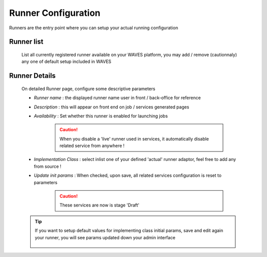 .. _runner-admin-label:

Runner Configuration
====================

Runners are the entry point where you can setup your actual running configuration

Runner list
-----------

    List all currently registered runner available on your WAVES platform, you may add / remove (cautionnaly) any one of
    default setup included in WAVES

    .. figure:: backoffice/runner-list.png
        :align: center
        :width: 90%

Runner Details
--------------

    On detailed Runner page, configure some descriptive parameters

    - *Runner name* : the displayed runner name user in front / back-office for reference
    - *Description* : this will appear on front end on job / services generated pages
    - *Availability* : Set whether this runner is enabled for launching jobs

        .. CAUTION::
            When you disable a 'live' runner used in services, it automatically disable related service from anywhere !

    - *Implementation Class* : select inlist one of your defined 'actual' runner adaptor, feel free to add any from source !
    - *Update init params* : When checked, upon save, all related services configuration is reset to parameters

        .. CAUTION::
            These services are now is stage 'Draft'

    .. figure:: backoffice/runner-detail.png
        :align: center
        :width: 90%

    .. TIP::
        If you want to setup default values for implementing class initial params, save and edit again your runner, you will see
        params updated down your admin interface

        .. figure:: backoffice/runner-param.png
            :align: center
            :width: 90%

